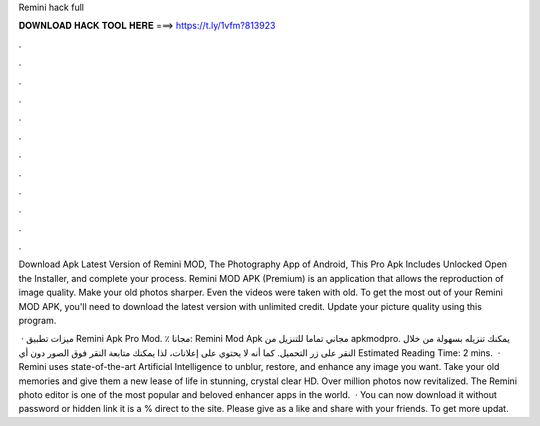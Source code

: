 Remini hack full



𝐃𝐎𝐖𝐍𝐋𝐎𝐀𝐃 𝐇𝐀𝐂𝐊 𝐓𝐎𝐎𝐋 𝐇𝐄𝐑𝐄 ===> https://t.ly/1vfm?813923



.



.



.



.



.



.



.



.



.



.



.



.

Download Apk Latest Version of Remini MOD, The Photography App of Android, This Pro Apk Includes Unlocked Open the Installer, and complete your process. Remini MOD APK (Premium) is an application that allows the reproduction of image quality. Make your old photos sharper. Even the videos were taken with old. To get the most out of your Remini MOD APK, you'll need to download the latest version with unlimited credit. Update your picture quality using this program.

 · ميزات تطبيق Remini Apk Pro Mod. ٪ مجانا: Remini Mod Apk مجاني تماما للتنزيل من apkmodpro. يمكنك تنزيله بسهولة من خلال النقر على زر التحميل. كما أنه لا يحتوي على إعلانات، لذا يمكنك متابعة النقر فوق الصور دون أي Estimated Reading Time: 2 mins.  · Remini uses state-of-the-art Artificial Intelligence to unblur, restore, and enhance any image you want. Take your old memories and give them a new lease of life in stunning, crystal clear HD. Over million photos now revitalized. The Remini photo editor is one of the most popular and beloved enhancer apps in the world.  · You can now download it without password or hidden link it is a % direct to the site. Please give as a like and share with your friends. To get more updat.
